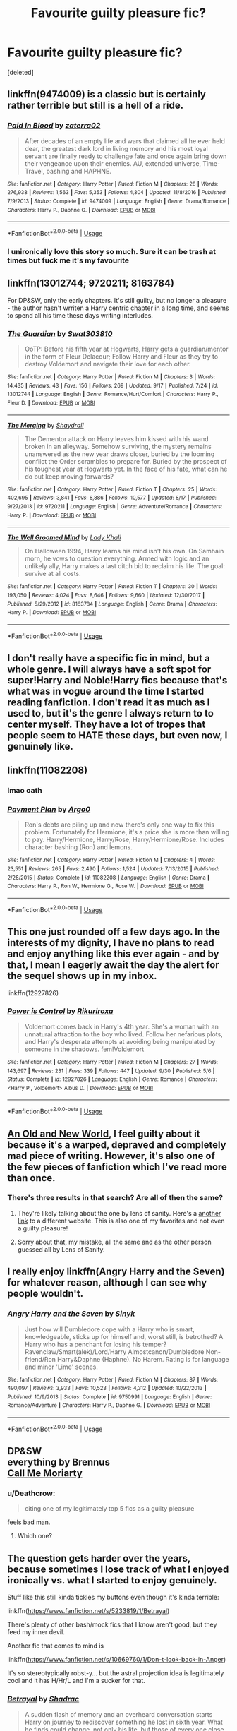 #+TITLE: Favourite guilty pleasure fic?

* Favourite guilty pleasure fic?
:PROPERTIES:
:Score: 22
:DateUnix: 1538627502.0
:DateShort: 2018-Oct-04
:FlairText: Discussion
:END:
[deleted]


** linkffn(9474009) is a classic but is certainly rather terrible but still is a hell of a ride.
:PROPERTIES:
:Author: moomoogoat
:Score: 10
:DateUnix: 1538628136.0
:DateShort: 2018-Oct-04
:END:

*** [[https://www.fanfiction.net/s/9474009/1/][*/Paid In Blood/*]] by [[https://www.fanfiction.net/u/4686386/zaterra02][/zaterra02/]]

#+begin_quote
  After decades of an empty life and wars that claimed all he ever held dear, the greatest dark lord in living memory and his most loyal servant are finally ready to challenge fate and once again bring down their vengeance upon their enemies. AU, extended universe, Time-Travel, bashing and HAPHNE.
#+end_quote

^{/Site/:} ^{fanfiction.net} ^{*|*} ^{/Category/:} ^{Harry} ^{Potter} ^{*|*} ^{/Rated/:} ^{Fiction} ^{M} ^{*|*} ^{/Chapters/:} ^{28} ^{*|*} ^{/Words/:} ^{276,938} ^{*|*} ^{/Reviews/:} ^{1,563} ^{*|*} ^{/Favs/:} ^{5,353} ^{*|*} ^{/Follows/:} ^{4,304} ^{*|*} ^{/Updated/:} ^{11/8/2016} ^{*|*} ^{/Published/:} ^{7/9/2013} ^{*|*} ^{/Status/:} ^{Complete} ^{*|*} ^{/id/:} ^{9474009} ^{*|*} ^{/Language/:} ^{English} ^{*|*} ^{/Genre/:} ^{Drama/Romance} ^{*|*} ^{/Characters/:} ^{Harry} ^{P.,} ^{Daphne} ^{G.} ^{*|*} ^{/Download/:} ^{[[http://www.ff2ebook.com/old/ffn-bot/index.php?id=9474009&source=ff&filetype=epub][EPUB]]} ^{or} ^{[[http://www.ff2ebook.com/old/ffn-bot/index.php?id=9474009&source=ff&filetype=mobi][MOBI]]}

--------------

*FanfictionBot*^{2.0.0-beta} | [[https://github.com/tusing/reddit-ffn-bot/wiki/Usage][Usage]]
:PROPERTIES:
:Author: FanfictionBot
:Score: 3
:DateUnix: 1538628147.0
:DateShort: 2018-Oct-04
:END:


*** I unironically love this story so much. Sure it can be trash at times but fuck me it's my favourite
:PROPERTIES:
:Author: ChoccyNut
:Score: 1
:DateUnix: 1538710281.0
:DateShort: 2018-Oct-05
:END:


** linkffn(13012744; 9720211; 8163784)

For DP&SW, only the early chapters. It's still guilty, but no longer a pleasure - the author hasn't wrriten a Harry centric chapter in a long time, and seems to spend all his time these days writing interludes.
:PROPERTIES:
:Author: Taure
:Score: 6
:DateUnix: 1538638788.0
:DateShort: 2018-Oct-04
:END:

*** [[https://www.fanfiction.net/s/13012744/1/][*/The Guardian/*]] by [[https://www.fanfiction.net/u/8830196/Swat303810][/Swat303810/]]

#+begin_quote
  OoTP: Before his fifth year at Hogwarts, Harry gets a guardian/mentor in the form of Fleur Delacour; Follow Harry and Fleur as they try to destroy Voldemort and navigate their love for each other.
#+end_quote

^{/Site/:} ^{fanfiction.net} ^{*|*} ^{/Category/:} ^{Harry} ^{Potter} ^{*|*} ^{/Rated/:} ^{Fiction} ^{M} ^{*|*} ^{/Chapters/:} ^{3} ^{*|*} ^{/Words/:} ^{14,435} ^{*|*} ^{/Reviews/:} ^{43} ^{*|*} ^{/Favs/:} ^{156} ^{*|*} ^{/Follows/:} ^{269} ^{*|*} ^{/Updated/:} ^{9/17} ^{*|*} ^{/Published/:} ^{7/24} ^{*|*} ^{/id/:} ^{13012744} ^{*|*} ^{/Language/:} ^{English} ^{*|*} ^{/Genre/:} ^{Romance/Hurt/Comfort} ^{*|*} ^{/Characters/:} ^{Harry} ^{P.,} ^{Fleur} ^{D.} ^{*|*} ^{/Download/:} ^{[[http://www.ff2ebook.com/old/ffn-bot/index.php?id=13012744&source=ff&filetype=epub][EPUB]]} ^{or} ^{[[http://www.ff2ebook.com/old/ffn-bot/index.php?id=13012744&source=ff&filetype=mobi][MOBI]]}

--------------

[[https://www.fanfiction.net/s/9720211/1/][*/The Merging/*]] by [[https://www.fanfiction.net/u/2102558/Shaydrall][/Shaydrall/]]

#+begin_quote
  The Dementor attack on Harry leaves him kissed with his wand broken in an alleyway. Somehow surviving, the mystery remains unanswered as the new year draws closer, buried by the looming conflict the Order scrambles to prepare for. Buried by the prospect of his toughest year at Hogwarts yet. In the face of his fate, what can he do but keep moving forwards?
#+end_quote

^{/Site/:} ^{fanfiction.net} ^{*|*} ^{/Category/:} ^{Harry} ^{Potter} ^{*|*} ^{/Rated/:} ^{Fiction} ^{T} ^{*|*} ^{/Chapters/:} ^{25} ^{*|*} ^{/Words/:} ^{402,695} ^{*|*} ^{/Reviews/:} ^{3,841} ^{*|*} ^{/Favs/:} ^{8,886} ^{*|*} ^{/Follows/:} ^{10,577} ^{*|*} ^{/Updated/:} ^{8/17} ^{*|*} ^{/Published/:} ^{9/27/2013} ^{*|*} ^{/id/:} ^{9720211} ^{*|*} ^{/Language/:} ^{English} ^{*|*} ^{/Genre/:} ^{Adventure/Romance} ^{*|*} ^{/Characters/:} ^{Harry} ^{P.} ^{*|*} ^{/Download/:} ^{[[http://www.ff2ebook.com/old/ffn-bot/index.php?id=9720211&source=ff&filetype=epub][EPUB]]} ^{or} ^{[[http://www.ff2ebook.com/old/ffn-bot/index.php?id=9720211&source=ff&filetype=mobi][MOBI]]}

--------------

[[https://www.fanfiction.net/s/8163784/1/][*/The Well Groomed Mind/*]] by [[https://www.fanfiction.net/u/1509740/Lady-Khali][/Lady Khali/]]

#+begin_quote
  On Halloween 1994, Harry learns his mind isn't his own. On Samhain morn, he vows to question everything. Armed with logic and an unlikely ally, Harry makes a last ditch bid to reclaim his life. The goal: survive at all costs.
#+end_quote

^{/Site/:} ^{fanfiction.net} ^{*|*} ^{/Category/:} ^{Harry} ^{Potter} ^{*|*} ^{/Rated/:} ^{Fiction} ^{T} ^{*|*} ^{/Chapters/:} ^{30} ^{*|*} ^{/Words/:} ^{193,050} ^{*|*} ^{/Reviews/:} ^{4,024} ^{*|*} ^{/Favs/:} ^{8,646} ^{*|*} ^{/Follows/:} ^{9,660} ^{*|*} ^{/Updated/:} ^{12/30/2017} ^{*|*} ^{/Published/:} ^{5/29/2012} ^{*|*} ^{/id/:} ^{8163784} ^{*|*} ^{/Language/:} ^{English} ^{*|*} ^{/Genre/:} ^{Drama} ^{*|*} ^{/Characters/:} ^{Harry} ^{P.} ^{*|*} ^{/Download/:} ^{[[http://www.ff2ebook.com/old/ffn-bot/index.php?id=8163784&source=ff&filetype=epub][EPUB]]} ^{or} ^{[[http://www.ff2ebook.com/old/ffn-bot/index.php?id=8163784&source=ff&filetype=mobi][MOBI]]}

--------------

*FanfictionBot*^{2.0.0-beta} | [[https://github.com/tusing/reddit-ffn-bot/wiki/Usage][Usage]]
:PROPERTIES:
:Author: FanfictionBot
:Score: 1
:DateUnix: 1538638807.0
:DateShort: 2018-Oct-04
:END:


** I don't really have a specific fic in mind, but a whole genre. I will always have a soft spot for super!Harry and Noble!Harry fics because that's what was in vogue around the time I started reading fanfiction. I don't read it as much as I used to, but it's the genre I always return to to center myself. They have a lot of tropes that people seem to HATE these days, but even now, I genuinely like.
:PROPERTIES:
:Author: thebadams
:Score: 7
:DateUnix: 1538660172.0
:DateShort: 2018-Oct-04
:END:


** linkffn(11082208)
:PROPERTIES:
:Author: Englishhedgehog13
:Score: 6
:DateUnix: 1538654378.0
:DateShort: 2018-Oct-04
:END:

*** lmao oath
:PROPERTIES:
:Author: SilverSentry
:Score: 1
:DateUnix: 1538654824.0
:DateShort: 2018-Oct-04
:END:


*** [[https://www.fanfiction.net/s/11082208/1/][*/Payment Plan/*]] by [[https://www.fanfiction.net/u/3399412/Argo0][/Argo0/]]

#+begin_quote
  Ron's debts are piling up and now there's only one way to fix this problem. Fortunately for Hermione, it's a price she is more than willing to pay. Harry/Hermione, Harry/Rose, Harry/Hermione/Rose. Includes character bashing (Ron) and lemons.
#+end_quote

^{/Site/:} ^{fanfiction.net} ^{*|*} ^{/Category/:} ^{Harry} ^{Potter} ^{*|*} ^{/Rated/:} ^{Fiction} ^{M} ^{*|*} ^{/Chapters/:} ^{4} ^{*|*} ^{/Words/:} ^{23,551} ^{*|*} ^{/Reviews/:} ^{265} ^{*|*} ^{/Favs/:} ^{2,490} ^{*|*} ^{/Follows/:} ^{1,524} ^{*|*} ^{/Updated/:} ^{7/13/2015} ^{*|*} ^{/Published/:} ^{2/28/2015} ^{*|*} ^{/Status/:} ^{Complete} ^{*|*} ^{/id/:} ^{11082208} ^{*|*} ^{/Language/:} ^{English} ^{*|*} ^{/Genre/:} ^{Drama} ^{*|*} ^{/Characters/:} ^{Harry} ^{P.,} ^{Ron} ^{W.,} ^{Hermione} ^{G.,} ^{Rose} ^{W.} ^{*|*} ^{/Download/:} ^{[[http://www.ff2ebook.com/old/ffn-bot/index.php?id=11082208&source=ff&filetype=epub][EPUB]]} ^{or} ^{[[http://www.ff2ebook.com/old/ffn-bot/index.php?id=11082208&source=ff&filetype=mobi][MOBI]]}

--------------

*FanfictionBot*^{2.0.0-beta} | [[https://github.com/tusing/reddit-ffn-bot/wiki/Usage][Usage]]
:PROPERTIES:
:Author: FanfictionBot
:Score: 1
:DateUnix: 1538654411.0
:DateShort: 2018-Oct-04
:END:


** This one just rounded off a few days ago. In the interests of my dignity, I have no plans to read and enjoy anything like this ever again - and by that, I mean I eagerly await the day the alert for the sequel shows up in my inbox.

linkffn(12927826)
:PROPERTIES:
:Author: wonky_faint
:Score: 5
:DateUnix: 1538658055.0
:DateShort: 2018-Oct-04
:END:

*** [[https://www.fanfiction.net/s/12927826/1/][*/Power is Control/*]] by [[https://www.fanfiction.net/u/3885588/Rikuriroxa][/Rikuriroxa/]]

#+begin_quote
  Voldemort comes back in Harry's 4th year. She's a woman with an unnatural attraction to the boy who lived. Follow her nefarious plots, and Harry's desperate attempts at avoiding being manipulated by someone in the shadows. fem!Voldemort
#+end_quote

^{/Site/:} ^{fanfiction.net} ^{*|*} ^{/Category/:} ^{Harry} ^{Potter} ^{*|*} ^{/Rated/:} ^{Fiction} ^{M} ^{*|*} ^{/Chapters/:} ^{27} ^{*|*} ^{/Words/:} ^{143,697} ^{*|*} ^{/Reviews/:} ^{231} ^{*|*} ^{/Favs/:} ^{339} ^{*|*} ^{/Follows/:} ^{447} ^{*|*} ^{/Updated/:} ^{9/30} ^{*|*} ^{/Published/:} ^{5/6} ^{*|*} ^{/Status/:} ^{Complete} ^{*|*} ^{/id/:} ^{12927826} ^{*|*} ^{/Language/:} ^{English} ^{*|*} ^{/Genre/:} ^{Romance} ^{*|*} ^{/Characters/:} ^{<Harry} ^{P.,} ^{Voldemort>} ^{Albus} ^{D.} ^{*|*} ^{/Download/:} ^{[[http://www.ff2ebook.com/old/ffn-bot/index.php?id=12927826&source=ff&filetype=epub][EPUB]]} ^{or} ^{[[http://www.ff2ebook.com/old/ffn-bot/index.php?id=12927826&source=ff&filetype=mobi][MOBI]]}

--------------

*FanfictionBot*^{2.0.0-beta} | [[https://github.com/tusing/reddit-ffn-bot/wiki/Usage][Usage]]
:PROPERTIES:
:Author: FanfictionBot
:Score: 1
:DateUnix: 1538658065.0
:DateShort: 2018-Oct-04
:END:


** [[http://ff2ebook.com/archive.php?search=An+Old+and+New+World][An Old and New World]], I feel guilty about it because it's a warped, depraved and completely mad piece of writing. However, it's also one of the few pieces of fanfiction which I've read more than once.
:PROPERTIES:
:Author: Lysianda
:Score: 4
:DateUnix: 1538648746.0
:DateShort: 2018-Oct-04
:END:

*** There's three results in that search? Are all of then the same?
:PROPERTIES:
:Score: 2
:DateUnix: 1538690559.0
:DateShort: 2018-Oct-05
:END:

**** They're likely talking about the one by lens of sanity. Here's a [[https://www.ultimatehpfanfiction.com/fleur/aon/a/0/An+Old+And+New+World/Lens%20of%20Sanity/37][another link]] to a different website. This is also one of my favorites and not even a guilty pleasure!
:PROPERTIES:
:Author: JayeBird
:Score: 3
:DateUnix: 1538715350.0
:DateShort: 2018-Oct-05
:END:


**** Sorry about that, my mistake, all the same and as the other person guessed all by Lens of Sanity.
:PROPERTIES:
:Author: Lysianda
:Score: 1
:DateUnix: 1538725820.0
:DateShort: 2018-Oct-05
:END:


** I really enjoy linkffn(Angry Harry and the Seven) for whatever reason, although I can see why people wouldn't.
:PROPERTIES:
:Author: Namzeh011
:Score: 4
:DateUnix: 1538662912.0
:DateShort: 2018-Oct-04
:END:

*** [[https://www.fanfiction.net/s/9750991/1/][*/Angry Harry and the Seven/*]] by [[https://www.fanfiction.net/u/4329413/Sinyk][/Sinyk/]]

#+begin_quote
  Just how will Dumbledore cope with a Harry who is smart, knowledgeable, sticks up for himself and, worst still, is betrothed? A Harry who has a penchant for losing his temper? Ravenclaw/Smart(alek)/Lord/Harry Almostcanon/Dumbledore Non-friend/Ron Harry&Daphne (Haphne). No Harem. Rating is for language and minor 'Lime' scenes.
#+end_quote

^{/Site/:} ^{fanfiction.net} ^{*|*} ^{/Category/:} ^{Harry} ^{Potter} ^{*|*} ^{/Rated/:} ^{Fiction} ^{M} ^{*|*} ^{/Chapters/:} ^{87} ^{*|*} ^{/Words/:} ^{490,097} ^{*|*} ^{/Reviews/:} ^{3,933} ^{*|*} ^{/Favs/:} ^{10,523} ^{*|*} ^{/Follows/:} ^{4,312} ^{*|*} ^{/Updated/:} ^{10/22/2013} ^{*|*} ^{/Published/:} ^{10/9/2013} ^{*|*} ^{/Status/:} ^{Complete} ^{*|*} ^{/id/:} ^{9750991} ^{*|*} ^{/Language/:} ^{English} ^{*|*} ^{/Genre/:} ^{Romance/Adventure} ^{*|*} ^{/Characters/:} ^{Harry} ^{P.,} ^{Daphne} ^{G.} ^{*|*} ^{/Download/:} ^{[[http://www.ff2ebook.com/old/ffn-bot/index.php?id=9750991&source=ff&filetype=epub][EPUB]]} ^{or} ^{[[http://www.ff2ebook.com/old/ffn-bot/index.php?id=9750991&source=ff&filetype=mobi][MOBI]]}

--------------

*FanfictionBot*^{2.0.0-beta} | [[https://github.com/tusing/reddit-ffn-bot/wiki/Usage][Usage]]
:PROPERTIES:
:Author: FanfictionBot
:Score: 1
:DateUnix: 1538662922.0
:DateShort: 2018-Oct-04
:END:


** DP&SW\\
everything by Brennus\\
[[https://www.fanfiction.net/s/11602420/1/Call-Me-Moriarty][Call Me Moriarty]]
:PROPERTIES:
:Author: derivative_of_life
:Score: 3
:DateUnix: 1538634321.0
:DateShort: 2018-Oct-04
:END:

*** u/Deathcrow:
#+begin_quote
  citing one of my legitimately top 5 fics as a guilty pleasure
#+end_quote

feels bad man.
:PROPERTIES:
:Author: Deathcrow
:Score: 4
:DateUnix: 1538654322.0
:DateShort: 2018-Oct-04
:END:

**** Which one?
:PROPERTIES:
:Author: derivative_of_life
:Score: 1
:DateUnix: 1538714168.0
:DateShort: 2018-Oct-05
:END:


** The question gets harder over the years, because sometimes I lose track of what I enjoyed ironically vs. what I started to enjoy genuinely.

Stuff like this still kinda tickles my buttons even though it's kinda terrible:

linkffn([[https://www.fanfiction.net/s/5233819/1/Betrayal]])

There's plenty of other bash/mock fics that I know aren't good, but they feed my inner devil.

Another fic that comes to mind is

linkffn([[https://www.fanfiction.net/s/10669760/1/Don-t-look-back-in-Anger]])

It's so stereotypically robst-y... but the astral projection idea is legitimately cool and it has H/Hr/L and I'm a sucker for that.
:PROPERTIES:
:Author: Deathcrow
:Score: 3
:DateUnix: 1538654888.0
:DateShort: 2018-Oct-04
:END:

*** [[https://www.fanfiction.net/s/5233819/1/][*/Betrayal/*]] by [[https://www.fanfiction.net/u/2011671/Shadrac][/Shadrac/]]

#+begin_quote
  A sudden flash of memory and an overheard conversation starts Harry on journey to rediscover something he lost in sixth year. What he finds could change, not only his life, but those of every one close to him as well.
#+end_quote

^{/Site/:} ^{fanfiction.net} ^{*|*} ^{/Category/:} ^{Harry} ^{Potter} ^{*|*} ^{/Rated/:} ^{Fiction} ^{K+} ^{*|*} ^{/Chapters/:} ^{6} ^{*|*} ^{/Words/:} ^{21,885} ^{*|*} ^{/Reviews/:} ^{186} ^{*|*} ^{/Favs/:} ^{868} ^{*|*} ^{/Follows/:} ^{311} ^{*|*} ^{/Updated/:} ^{7/31/2009} ^{*|*} ^{/Published/:} ^{7/20/2009} ^{*|*} ^{/Status/:} ^{Complete} ^{*|*} ^{/id/:} ^{5233819} ^{*|*} ^{/Language/:} ^{English} ^{*|*} ^{/Genre/:} ^{Drama/Romance} ^{*|*} ^{/Characters/:} ^{<Harry} ^{P.,} ^{Hermione} ^{G.>} ^{*|*} ^{/Download/:} ^{[[http://www.ff2ebook.com/old/ffn-bot/index.php?id=5233819&source=ff&filetype=epub][EPUB]]} ^{or} ^{[[http://www.ff2ebook.com/old/ffn-bot/index.php?id=5233819&source=ff&filetype=mobi][MOBI]]}

--------------

[[https://www.fanfiction.net/s/10669760/1/][*/Don't look back in Anger/*]] by [[https://www.fanfiction.net/u/1451358/robst][/robst/]]

#+begin_quote
  Can some angry words change everything?
#+end_quote

^{/Site/:} ^{fanfiction.net} ^{*|*} ^{/Category/:} ^{Harry} ^{Potter} ^{*|*} ^{/Rated/:} ^{Fiction} ^{T} ^{*|*} ^{/Chapters/:} ^{20} ^{*|*} ^{/Words/:} ^{140,102} ^{*|*} ^{/Reviews/:} ^{4,842} ^{*|*} ^{/Favs/:} ^{6,120} ^{*|*} ^{/Follows/:} ^{4,589} ^{*|*} ^{/Updated/:} ^{1/25/2015} ^{*|*} ^{/Published/:} ^{9/4/2014} ^{*|*} ^{/Status/:} ^{Complete} ^{*|*} ^{/id/:} ^{10669760} ^{*|*} ^{/Language/:} ^{English} ^{*|*} ^{/Characters/:} ^{<Harry} ^{P.,} ^{Hermione} ^{G.,} ^{Luna} ^{L.>} ^{*|*} ^{/Download/:} ^{[[http://www.ff2ebook.com/old/ffn-bot/index.php?id=10669760&source=ff&filetype=epub][EPUB]]} ^{or} ^{[[http://www.ff2ebook.com/old/ffn-bot/index.php?id=10669760&source=ff&filetype=mobi][MOBI]]}

--------------

*FanfictionBot*^{2.0.0-beta} | [[https://github.com/tusing/reddit-ffn-bot/wiki/Usage][Usage]]
:PROPERTIES:
:Author: FanfictionBot
:Score: 2
:DateUnix: 1538654937.0
:DateShort: 2018-Oct-04
:END:


** Is my entire reading list a valid answer?

[[https://m.fanfiction.net/s/7402590/1/Deprived][Deprived]]. It could be considered a good fic or guilty pleasure, but it's one of my favorites regardless.

[[https://m.fanfiction.net/s/12660860/1/Vendor][Vendor]] is one that is such a quick fix guilty pleasure for me. I almost wish it got expanded further than what it is, but as it is now it's just right.
:PROPERTIES:
:Author: ladrlee
:Score: 3
:DateUnix: 1538670770.0
:DateShort: 2018-Oct-04
:END:


** Identity by highbrass, it's fucking dumb... But it also takes the idea of Mr. Black More seriously and makes me salivate for something in the same vein significantly less circle jerky

Myrddin Emrys Returns by General Obi-Wan Kenobi SIYE, can you say Broken? I can and so can this story cause Harry too is Broken to all fuck. So fucking OP it's barely funny but it is

The Power of the Mind by Landstradd, I shouldn't like this story this much but I do, Harry's mix of insanity and intelligence is refreshing to me, he and everyone else knows he is a few screws loose but it only works to his benefit

Appetite for Destruction by The Devil's Left Eye, It's dumb its to action packs to the point where the Plot is just set dressing for action scenes rather than Action driving plot forward... Fuck tho it's good action
:PROPERTIES:
:Author: KidCoheed
:Score: 2
:DateUnix: 1538637367.0
:DateShort: 2018-Oct-04
:END:


** That one about Snape and the teletubbies\\
Edit: Found a reupload: [[https://www.wattpad.com/471713757-severus-snape-professor-and-lover]]
:PROPERTIES:
:Author: FinalDemise
:Score: 1
:DateUnix: 1538685152.0
:DateShort: 2018-Oct-05
:END:

*** They say curiosity killed the cat. Can you link it?
:PROPERTIES:
:Author: tiran1
:Score: 5
:DateUnix: 1538690668.0
:DateShort: 2018-Oct-05
:END:


*** I'm morbidly curious. Link?
:PROPERTIES:
:Author: Fredrik1994
:Score: 2
:DateUnix: 1538710269.0
:DateShort: 2018-Oct-05
:END:

**** [[https://www.youtube.com/watch?v=dQw4w9WgXcQ][I think this is what you're looking for.]]
:PROPERTIES:
:Score: 4
:DateUnix: 1538710289.0
:DateShort: 2018-Oct-05
:END:

***** Thanks! It looks... interesting.
:PROPERTIES:
:Author: Fredrik1994
:Score: 2
:DateUnix: 1538710311.0
:DateShort: 2018-Oct-05
:END:


** The majority of this sub seems to dislike my personal favorite ship whenever it gets mentioned, so I suppose it makes it a guilty pleasure of mine? Sev/Lily, to be exact.
:PROPERTIES:
:Author: Fredrik1994
:Score: -1
:DateUnix: 1538710240.0
:DateShort: 2018-Oct-05
:END:
